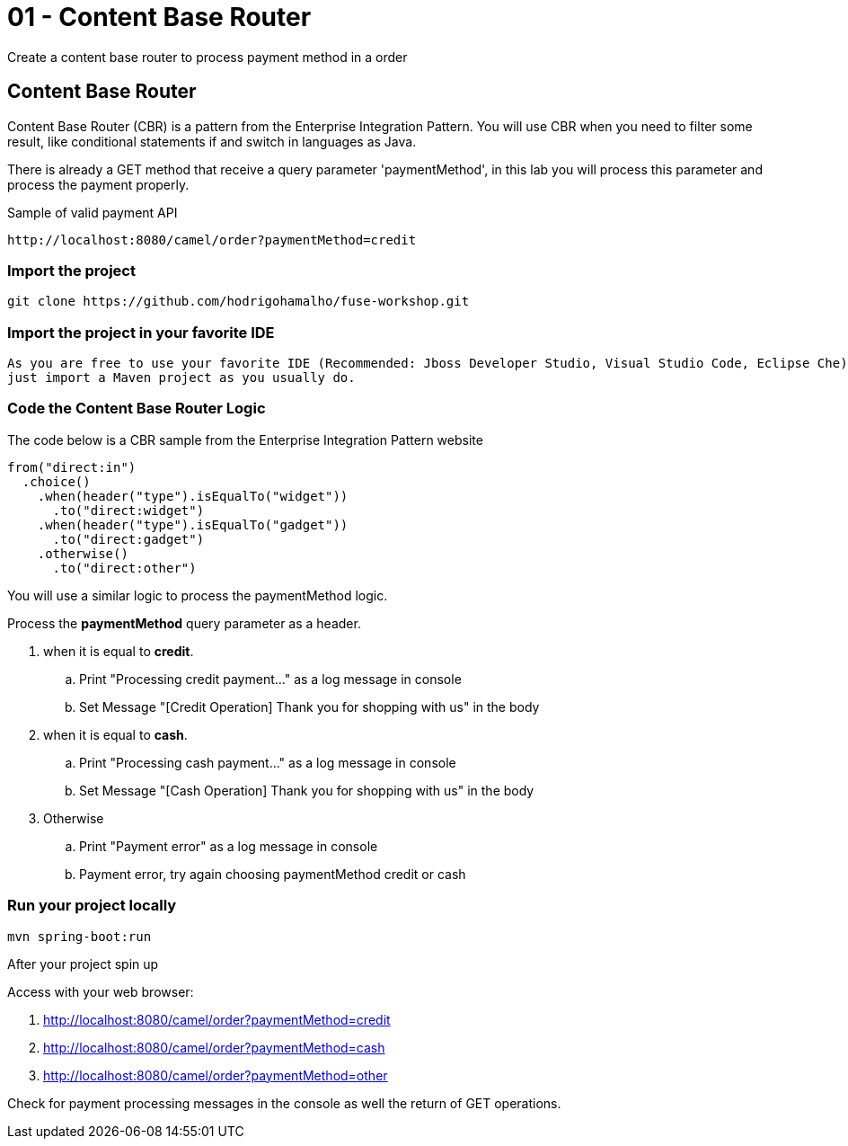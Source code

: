 = 01 - Content Base Router

Create a content base router to process payment method in a order

== Content Base Router

Content Base Router (CBR) is a pattern from the Enterprise Integration Pattern. You will use CBR when you need 
to filter some result, like conditional statements if and switch in languages as Java.

There is already a GET method that receive a query parameter 'paymentMethod', in this lab you will process 
this parameter and process the payment properly.

Sample of valid payment API

    http://localhost:8080/camel/order?paymentMethod=credit

=== Import the project 

    git clone https://github.com/hodrigohamalho/fuse-workshop.git

[time=2]

=== Import the project in your favorite IDE 

    As you are free to use your favorite IDE (Recommended: Jboss Developer Studio, Visual Studio Code, Eclipse Che) 
    just import a Maven project as you usually do.

[time=5]

=== Code the Content Base Router Logic

The code below is a CBR sample from the Enterprise Integration Pattern website

    from("direct:in")
      .choice()
        .when(header("type").isEqualTo("widget"))
          .to("direct:widget")
        .when(header("type").isEqualTo("gadget"))
          .to("direct:gadget")
        .otherwise()
          .to("direct:other")

You will use a similar logic to process the paymentMethod logic. 

Process the *paymentMethod* query parameter as a header.

. when it is equal to *credit*.
.. Print "Processing credit payment..." as a log message in console 
.. Set Message "[Credit Operation] Thank you for shopping with us" in the body 
. when it is equal to *cash*.
.. Print "Processing cash payment..." as a log message in console 
.. Set Message "[Cash Operation] Thank you for shopping with us" in the body 
. Otherwise 
.. Print "Payment error" as a log message in console
.. Payment error, try again choosing paymentMethod credit or cash

[time=10]

=== Run your project locally 

    mvn spring-boot:run 
    
After your project spin up

Access with your web browser: 

. http://localhost:8080/camel/order?paymentMethod=credit
. http://localhost:8080/camel/order?paymentMethod=cash
. http://localhost:8080/camel/order?paymentMethod=other

[time=3]

[type=verification]
Check for payment processing messages in the console as well the return of GET operations.

